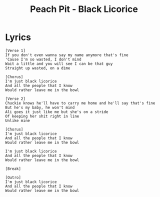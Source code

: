 #+TITLE: Peach Pit - Black Licorice

* Lyrics
#+begin_example
[Verse 1]
If you don't even wanna say my name anymore that's fine
'Cause I'm so wasted, I don't mind
Wait a little and you will see I can be that guy
Straight up wasted, on a dime

[Chorus]
I'm just black licorice
And all the people that I know
Would rather leave me in the bowl

[Verse 2]
Chuckie knows he'll have to carry me home and he'll say that's fine
But he's my baby, he won't mind
Ali goes it just like me but she's on a stride
Of keeping her shit right in line
Unlike mine

[Chorus]
I'm just black licorice
And all the people that I know
Would rather leave me in the bowl

I'm just black licorice
And all the people that I know
Would rather leave me in the bowl

[Break]

[Outro]
I'm just black licorice
And all the people that I know
Would rather leave me in the bowl
#+end_example
